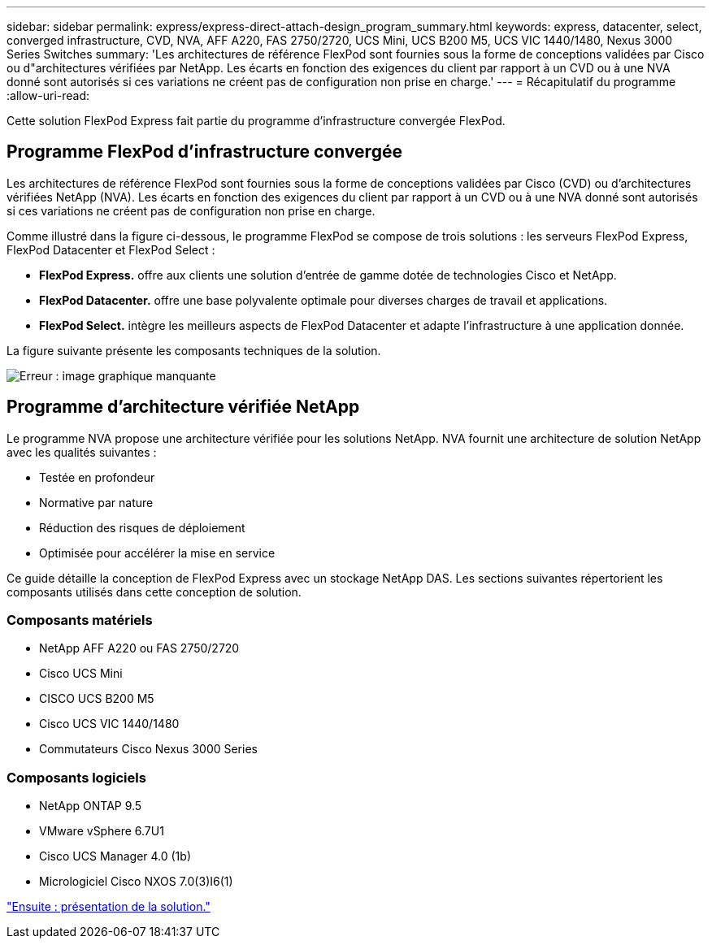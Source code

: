 ---
sidebar: sidebar 
permalink: express/express-direct-attach-design_program_summary.html 
keywords: express, datacenter, select, converged infrastructure, CVD, NVA, AFF A220, FAS 2750/2720, UCS Mini, UCS B200 M5, UCS VIC 1440/1480, Nexus 3000 Series Switches 
summary: 'Les architectures de référence FlexPod sont fournies sous la forme de conceptions validées par Cisco ou d"architectures vérifiées par NetApp. Les écarts en fonction des exigences du client par rapport à un CVD ou à une NVA donné sont autorisés si ces variations ne créent pas de configuration non prise en charge.' 
---
= Récapitulatif du programme
:allow-uri-read: 


[role="lead"]
Cette solution FlexPod Express fait partie du programme d'infrastructure convergée FlexPod.



== Programme FlexPod d'infrastructure convergée

Les architectures de référence FlexPod sont fournies sous la forme de conceptions validées par Cisco (CVD) ou d'architectures vérifiées NetApp (NVA). Les écarts en fonction des exigences du client par rapport à un CVD ou à une NVA donné sont autorisés si ces variations ne créent pas de configuration non prise en charge.

Comme illustré dans la figure ci-dessous, le programme FlexPod se compose de trois solutions : les serveurs FlexPod Express, FlexPod Datacenter et FlexPod Select :

* *FlexPod Express.* offre aux clients une solution d'entrée de gamme dotée de technologies Cisco et NetApp.
* *FlexPod Datacenter.* offre une base polyvalente optimale pour diverses charges de travail et applications.
* *FlexPod Select.* intègre les meilleurs aspects de FlexPod Datacenter et adapte l'infrastructure à une application donnée.


La figure suivante présente les composants techniques de la solution.

image:express-direct-attach-design_image1.png["Erreur : image graphique manquante"]



== Programme d'architecture vérifiée NetApp

Le programme NVA propose une architecture vérifiée pour les solutions NetApp. NVA fournit une architecture de solution NetApp avec les qualités suivantes :

* Testée en profondeur
* Normative par nature
* Réduction des risques de déploiement
* Optimisée pour accélérer la mise en service


Ce guide détaille la conception de FlexPod Express avec un stockage NetApp DAS. Les sections suivantes répertorient les composants utilisés dans cette conception de solution.



=== Composants matériels

* NetApp AFF A220 ou FAS 2750/2720
* Cisco UCS Mini
* CISCO UCS B200 M5
* Cisco UCS VIC 1440/1480
* Commutateurs Cisco Nexus 3000 Series




=== Composants logiciels

* NetApp ONTAP 9.5
* VMware vSphere 6.7U1
* Cisco UCS Manager 4.0 (1b)
* Micrologiciel Cisco NXOS 7.0(3)I6(1)


link:express-direct-attach-design_solution_overview.html["Ensuite : présentation de la solution."]
